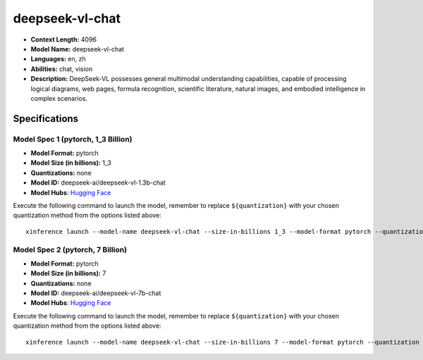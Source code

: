 .. _models_llm_deepseek-vl-chat:

========================================
deepseek-vl-chat
========================================

- **Context Length:** 4096
- **Model Name:** deepseek-vl-chat
- **Languages:** en, zh
- **Abilities:** chat, vision
- **Description:** DeepSeek-VL possesses general multimodal understanding capabilities, capable of processing logical diagrams, web pages, formula recognition, scientific literature, natural images, and embodied intelligence in complex scenarios.

Specifications
^^^^^^^^^^^^^^


Model Spec 1 (pytorch, 1_3 Billion)
++++++++++++++++++++++++++++++++++++++++

- **Model Format:** pytorch
- **Model Size (in billions):** 1_3
- **Quantizations:** none
- **Model ID:** deepseek-ai/deepseek-vl-1.3b-chat
- **Model Hubs**:  `Hugging Face <https://huggingface.co/deepseek-ai/deepseek-vl-1.3b-chat>`__

Execute the following command to launch the model, remember to replace ``${quantization}`` with your
chosen quantization method from the options listed above::

   xinference launch --model-name deepseek-vl-chat --size-in-billions 1_3 --model-format pytorch --quantization ${quantization}


Model Spec 2 (pytorch, 7 Billion)
++++++++++++++++++++++++++++++++++++++++

- **Model Format:** pytorch
- **Model Size (in billions):** 7
- **Quantizations:** none
- **Model ID:** deepseek-ai/deepseek-vl-7b-chat
- **Model Hubs**:  `Hugging Face <https://huggingface.co/deepseek-ai/deepseek-vl-7b-chat>`__

Execute the following command to launch the model, remember to replace ``${quantization}`` with your
chosen quantization method from the options listed above::

   xinference launch --model-name deepseek-vl-chat --size-in-billions 7 --model-format pytorch --quantization ${quantization}

